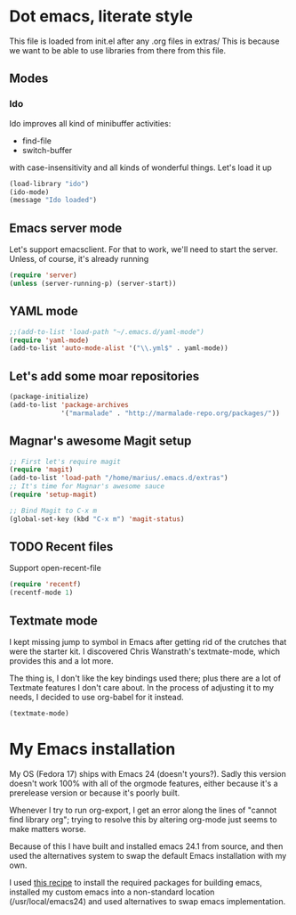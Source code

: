 * Dot emacs, literate style

  This file is loaded from init.el after any .org files in extras/
  This is because we want to be able to use libraries from there from this file.

** Modes

*** Ido
    Ido improves all kind of minibuffer activities:
    - find-file
    - switch-buffer
      
    with case-insensitivity and all kinds of wonderful things. Let's load it up

#+begin_src emacs-lisp
(load-library "ido")
(ido-mode)
(message "Ido loaded")
#+end_src

** Emacs server mode
   Let's support emacsclient. For that to work, we'll need to start the server.
   Unless, of course, it's already running

#+begin_src emacs-lisp
(require 'server)
(unless (server-running-p) (server-start))
#+end_src

** YAML mode

#+begin_src emacs-lisp
;;(add-to-list 'load-path "~/.emacs.d/yaml-mode")
(require 'yaml-mode)
(add-to-list 'auto-mode-alist '("\\.yml$" . yaml-mode))
#+end_src


** Let's add some moar repositories

#+begin_src emacs-lisp
(package-initialize)
(add-to-list 'package-archives
             '("marmalade" . "http://marmalade-repo.org/packages/"))
#+end_src


** Magnar's awesome Magit setup

#+begin_src emacs-lisp
;; First let's require magit
(require 'magit)
(add-to-list 'load-path "/home/marius/.emacs.d/extras")
;; It's time for Magnar's awesome sauce
(require 'setup-magit) 

;; Bind Magit to C-x m
(global-set-key (kbd "C-x m") 'magit-status)
#+end_src

** TODO Recent files
   Support open-recent-file
#+begin_src emacs-lisp
(require 'recentf)
(recentf-mode 1)
#+end_src


** Textmate mode
   I kept missing jump to symbol in Emacs after getting rid of the
   crutches that were the starter kit. I discovered Chris Wanstrath's
   textmate-mode, which provides this and a lot more.

   The thing is, I don't like the key bindings used there; plus there
   are a lot of Textmate features I don't care about. In the process
   of adjusting it to my needs, I decided to use org-babel for it instead.

#+begin_src emacs-lisp
(textmate-mode)
#+end_src
   

* My Emacs installation
  My OS (Fedora 17) ships with Emacs 24 (doesn't yours?). Sadly this
  version doesn't work 100% with all of the orgmode features, either
  because it's a prerelease version or because it's poorly built.

  Whenever I try to run org-export, I get an error along the lines of
  "cannot find library org"; trying to resolve this by altering
  org-mode just seems to make matters worse.

  Because of this I have built and installed emacs 24.1 from source,
  and then used the alternatives system to swap the default Emacs
  installation with my own.

  I used [[http://jonebird.com/2011/12/29/installing-emacs-v24-on-fedora/][this recipe]] to install the required packages for building
  emacs, installed my custom emacs into a non-standard location
  (/usr/local/emacs24) and used alternatives to swap emacs
  implementation. 
